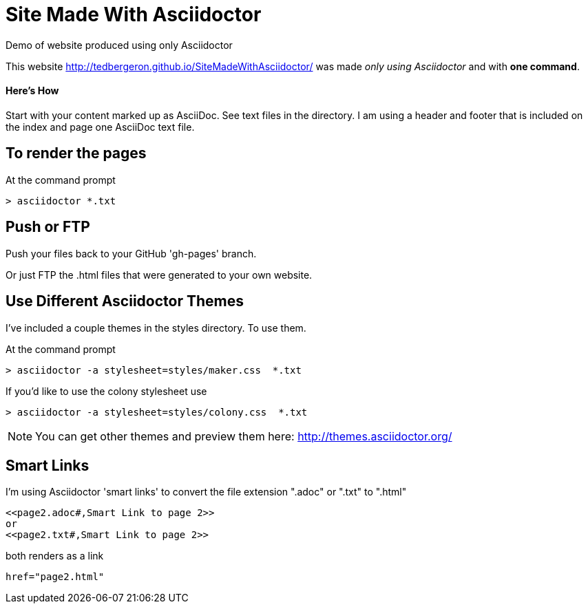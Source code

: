 = Site Made With Asciidoctor
Demo of website produced using only Asciidoctor

This website http://tedbergeron.github.io/SiteMadeWithAsciidoctor/ was made _only using Asciidoctor_ and with *one command*.

==== Here's How
Start with your content marked up as AsciiDoc. See text files in the directory. I am using a header and footer that is included on the index and page one AsciiDoc text file.

== To render the pages

At the command prompt

 > asciidoctor *.txt

== Push or FTP

Push your files back to your GitHub 'gh-pages' branch.

Or just FTP the .html files that were generated to your own website.

== Use Different Asciidoctor Themes

I've included a couple themes in the styles directory. To use them.

At the command prompt

 > asciidoctor -a stylesheet=styles/maker.css  *.txt

If you'd like to use the colony stylesheet use

 > asciidoctor -a stylesheet=styles/colony.css  *.txt
 

NOTE: You can get other themes and preview them here: http://themes.asciidoctor.org/ 


== Smart Links

I'm using Asciidoctor 'smart links' to convert the file extension ".adoc" or ".txt" to ".html"

 <<page2.adoc#,Smart Link to page 2>>
 or
 <<page2.txt#,Smart Link to page 2>>

both renders as a link

 href="page2.html"
